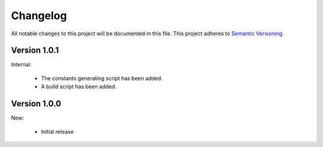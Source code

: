 Changelog
=========

All notable changes to this project will be documented in this file.  This
project adheres to `Semantic Versioning <http://semver.org/spec/v2.0.0.html>`_.

Version 1.0.1
-------------

Internal:

  * The constants generating script has been added.
  * A build script has been added.

Version 1.0.0
-------------

New:

  * Initial release

